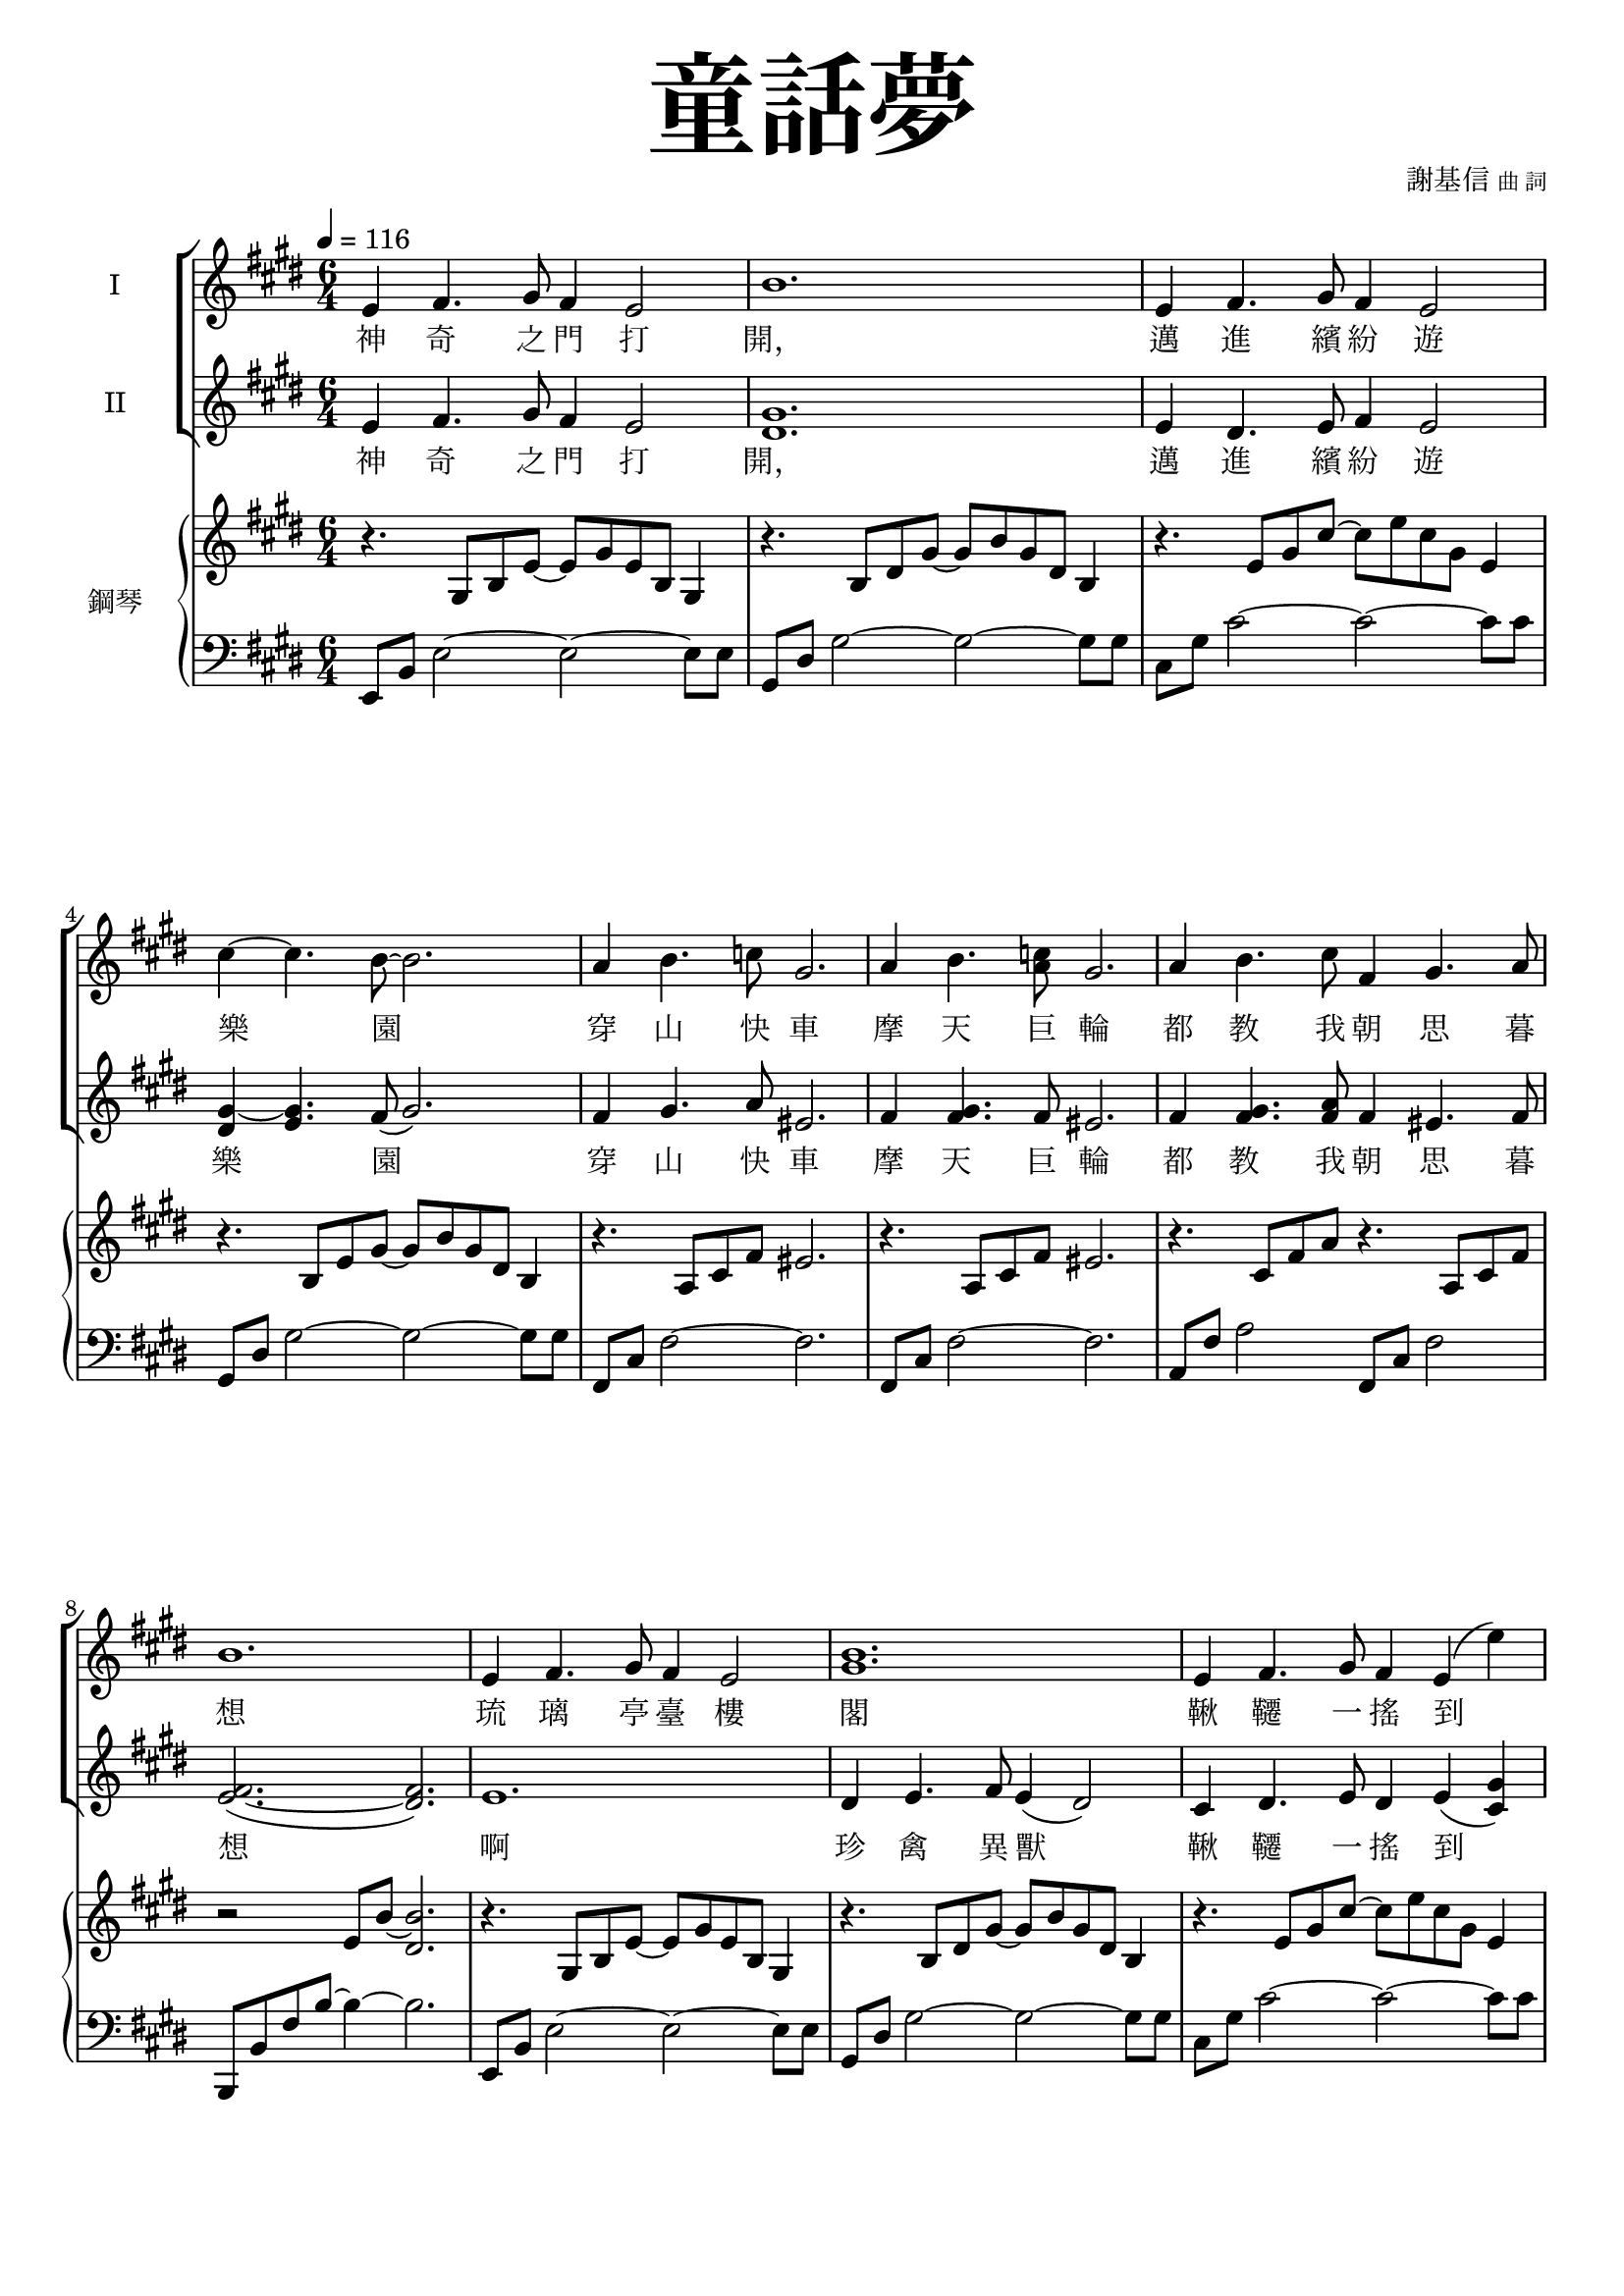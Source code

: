 \version "2.18.2"
#(set-global-staff-size 18.5)

\paper {
  top-system-spacing.basic-distance = #15
  score-system-spacing.basic-distance = #20
  system-system-spacing.basic-distance = #20
  last-bottom-spacing.basic-distance = #15
  first-page-number = 3
}

\header {
 title = \markup { \fontsize #8 "童話夢" }
 poet = \markup { "" \tiny "" } composer = \markup { "謝基信" \tiny "曲 詞" }
 opus = " "
%copyright = "版權屬謝基信所有 2020"
 tagline = "版權屬謝基信所有 2020"
% dedication = \markup { \column {
%				\line \center-align { \small "給 。" }
%				\line { \teeny " " }
% }}
}

iswords = \lyricmode {
 神 奇 之 門 打 開， 邁 進 繽 紛 遊 樂 園
 穿 山 快 車 摩 天 巨 輪  都 教 我 朝 思 暮 想
 琉 璃 亭 臺 樓 閣  鞦 韆 一 搖 到 天 邊
 海 盜 寶 船 魔 幻 城 堡  無 一 不 令 我 著 迷
 無 奈 少 年 快 活 匆 匆 流 過
 青 春 的 我 曾 願 望 在 樂 園 痛 快 地 渡 過 終 生 但 它 是 虛 浮 迷 夢 而 已

 沙
}
iiswords = \lyricmode {
 神 奇 之 門 打 開， 邁 進 繽 紛 遊 樂 園
 穿 山 快 車 摩 天 巨 輪
 都 教 我 朝 思 暮 想
 啊 珍 禽 異 獸
 鞦 韆 一 搖 到 天 邊
 海 盜 寶 船 魔 幻 城 堡
 無 一 不 令 我 著 迷
 無 奈 少 年 快 活 匆 匆 流 過
 青 春 的 我 曾 願 望 在 樂 園 痛 快 地 渡 過 終 生 但 它 是 虛 浮 迷 夢 而 已

 沙
}
awords = \lyricmode {
 沙
}

global = { \key e \major \time 6/4 }

isMusic = \relative c' {
 { \tempo 4 = 116 }
% Part 1
 { e4 fis4. gis8 fis4 e2 | b'1. | e,4 fis4. gis8 fis4 e2 | cis'4~ cis4. b8~ b2. | }
 { a4 b4. c8 gis2. | a4 b4. <c a>8 gis2. | a4 b4. cis8 fis,4 gis4. a8 | b1. | }
 { e,4 fis4. gis8 fis4 e2 | <b' gis>1. | e,4 fis4. gis8 fis4 e (e') | dis4~ dis4. cis8 (b2.) | }
 { ais4 bis4. cis8 gisis2. | gis4 ais4. b8 fisis2. | fis4 <gis eis>4. <a fis>8 a4 <b gis>4. <cis a>8 | bis2. (b2) b,4 | }
 { gis'2. b4 e,4. fis8 | gis2. cis4 b4. gis8 | a2. cis4 fis,4. gis8 | a2. cis4 b4. ais8 | }
 { b4 e dis fis e dis | dis cis gis b a cis, | gis'2. <b gis>4 e,4. gis8 | fisis2. fis | e1. | }
 { R \time 4/4 | R1 \key c \minor | }
% Part 2
 { \tempo 4 = 80 R1 | R | r4 c' d ees | b1 | r4 c' d ees | b1 | }
 { r4 b cis d | ais1 | r4 b cis d | ais1 | }

% { b'2. ais | b4 cis d ais2. | b4 cis d ais b cis | d e fis cis d e | }
% { b2. ais | b4 cis d ais2. | b4 cis d ais b cis | d e fis b, cis d | }
% { fis2. e2 d4 | e2. d2 cis4 | d b e, ais2. | d4 b e, ais2. | d4 b g g fis e | fis1. | }
% { b2. ais | b4 cis d ais2. | b4 cis d ais b cis | d e fis b, d fis | }
% { g2. e2 d4 | cis1. | fis2. d2 cis4 | b1. | e4 d cis e d cis | d cis b cis2 fis,4 |  fis1. | }

% Part 3
%{
 { r2. r2 bes4 | }
 { g'2. bes4 ees,4. f8 | g2. c4 bes4. g8 | aes2. c4 f,4. g8 | aes2. c4 bes4. a8 | }
 { bes4 ees d f ees d | d c g bes aes g | g2. bes4 aes4. g8 | ces2. bes4 aes g | }
 { c2. c4 bes aes | des2. d | ees1. }
%}
}
iisMusic = \relative c' {
% Part 1
 { e4 fis4. gis8 fis4 e2 | <gis dis>1. | e4 dis4. e8 fis4 e2 | <gis~ dis>4 <gis e>4. fis8 (gis2.) | }
 { fis4 gis4. a8 eis2. | fis4 <gis fis>4. fis8 eis2. | fis4 <gis fis>4. <a fis>8 fis4 eis4. fis8 | <fis~ e>2. (<fis dis>) | }
 { e1. | dis4 e4. fis8 e4 (dis2) | cis4 dis4. e8 dis4 e (<gis cis,>) | <b gis>4~ <b gis>4. <ais gis>8~ gis2. | }
 { fisis4 gisis4. <ais fisis>8 eisis2. | eis4 fisis4. <gis eis>8 disis2. | cis4 cis4. cis8 fis4 fis4. fis8 | <fis~ e>2. (<fis dis>2) b,4 | }
 { e2. gis4 e4. dis8 | e2. gis4 gis4. e8 | <fis e>2. <a e>4 fis4. eis8 | fis2. a4 gis4. fisis8 | }
 { gis4 <b gis> <b gis> <bis gis> <bis gis> <bis gis> | <cis a> a gis fis fis cis | }
 { b2. b4 b4. e8 | e2. dis | e1. | }

% Part 2
 { R \time 4/4 | R1 \key c \minor | R1 | R | g2 aes | g fis | g aes | g fis | }

% { cis4 dis4. e8 dis4 cis2 | g'2.~ g2 r4 | }
% { r2. r4 ais, b | e2 g4 f2 ais,4 | b }
% { s | s | }

% Part 3
%{
 { r2. r2 bes4 | }
 { g'2. bes4 ees,4. f8 | g2. c4 bes4. g8 | aes2. c4 f,4. g8 | aes2. c4 bes4. a8 | }
 { bes4 ees d f ees d | d c g bes aes c, | g'2. bes4 aes4. g8 | ces2. bes4 aes g | }
 { c2. c4 bes aes | des2. d | ees1. }
%}
}
iaMusic = \relative c' {
% Part 1
 { R1. | R | R | R | R | R | R | R | R | R | R | R | R | R | R | R | R | R | R | R | R | R | R | R | R | }
 { R \time 4/4 | R1 \key c \minor | R1 | R | }
 { ees2 (fes) | ees (d) | ees (fes) | ees (d) | }
}
iiaMusic = \relative c {
}

upperNotes = \relative c' {
 { r4. gis8 b e~ e gis e b gis4 | r4. b8 dis gis~ gis b gis dis b4 | }
 { r4. e8 gis cis~ cis e cis gis e4 | r4. b8 e gis~ gis b gis dis b4 | }
 { r4. a8 cis fis eis2. | r4. a,8 cis fis eis2. | r4. cis8 fis a r4. a,8 cis fis | r2 e8 b'~ <b dis,>2. | }
 { r4. gis,8 b e~ e gis e b gis4 | r4. b8 dis gis~ gis b gis dis b4 | }
 { r4. e8 gis cis~ cis e cis gis e4 | <dis b>4 <e cis> <fis dis> <gis e> <a fis> <b gis> | }
 { <ais fisis>2~ <ais fisis>8 <ais fisis> <gisis eisis>2. | <gis eis>2~ <gis eis>8 <gis eis> <fisis disis>2. | s1. | s | }
 { s | s | s | s | }
 { s | s | s | a,2.~ a2 b'4 | b~ <e b~> <dis b> <fis bis,~> <e bis~> <dis bis> | <dis cis> cis gis b a gis | }

% Part 2
 { \time 4/4 gis2~\fermata <gis e c>\fermata \key c \minor | }

% { <g ees c~>2 <aes fes c> | <g ees c~> <fis d c> | }
% { <g ees c~> <aes fes c> | <g ees c~> <fis d c> | }
% { g4\fermata <ees b> <ees b> <ees b> <ees b> g | }
% { g4 <ees b> <ees b> <ees b> <ees b> g \key e \minor | }
% { g <e b g> <e b g> <e b g> <e b g> r | }
}
lowerNotes = \relative c, { \clef "bass"
% Part 1
 { e8 b' e2~ e~ e8 e | gis, dis' gis2~ gis~ gis8 gis | cis, gis' cis2~ cis~ cis8 cis | gis, dis' gis2~ gis~ gis8 gis | }
 { fis, cis' fis2~ fis2. | fis,8 cis' fis2~ fis2. | a,8 fis' a2 fis,8 cis' fis2 | b,,8 b' fis' b~ b4~ b2. | }
 { e,,8 b' e2~ e~ e8 e | gis, dis' gis2~ gis~ gis8 gis | cis, gis' cis2~ cis~ cis8 cis | gis, dis' gis2~ gis~ gis8 gis | }
 { fisis,8 cisis' fisis ais cisis~ cisis~ cisis2. | fisis,,8 cis' disis fisis ais cis~ cis2. | }
 { a,8 e' a2 fis,8 cis' fis2 | b,,8 b' fis' b~ b4~ b2. | }
 { e,,8 b' e gis r4 r2 e8 b | e, b' e gis r4 r2 e8 b | e, cis' e a r4 r2 e8 cis | e, cis' e a r4 r2 e8 cis | }
 { gis e' gis2 gis,8 dis' gis2 | a,8 e' a2~ a~ a8 a | b, e gis b~ b4~ b2 gis8 e | b, b' fis' a b4~ b2 a4 | }
 { gis,8 e' gis2 gis,8 e' gis2 | a,8 e' a2 r2. \time 4/4 | R1 \key c \minor | }

% Part 2
 { \times 2/3{c,,8 g' c} \times 2/3{ees g c~} c2 | \times 2/3{c,,8 g' c} \times 2/3{ees g c~} c2 | }
}


\layout {
 \context{
  \Staff \RemoveEmptyStaves
   \override VerticalAxisGroup.remove-first = ##t
 }
}
\score {
  <<
    \new ChoirStaff <<
      \new Staff = "I" <<
        \set Staff.instrumentName = #"I"
        \new Voice = "Is" { \global \isMusic }
      >>
      \new Lyrics \lyricsto "Is" { \iswords }

      \new Staff = "II" <<
        \set Staff.instrumentName = #"II"
        \new Voice = "IIs" { \global \iisMusic }
      >>
      \new Lyrics \lyricsto "IIs" { \iiswords }

      \new Staff = "III" <<
        \set Staff.instrumentName = #"III"
        \new Voice = "Ia" { \global \iaMusic }
      >>
      \new Lyrics \lyricsto "Ia" { \awords }
    >>  % end ChoirStaff

    \new PianoStaff <<
      \set PianoStaff.instrumentName = #"鋼琴"
      \new Staff = "upper" <<
        \new Voice = "upper" { \global \upperNotes }
      >>
      \new Staff = "lower" <<
        \new Voice = "lower" { \global \lowerNotes }
      >>
    >>
  >>
 \midi {}
 \layout {}
}
